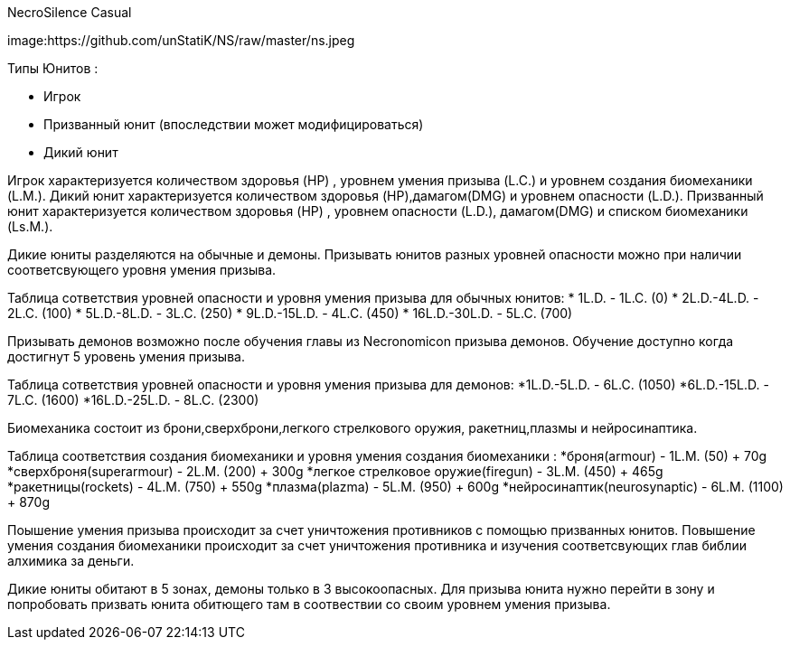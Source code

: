 NecroSilence Casual

image:https://github.com/unStatiK/NS/raw/master/ns.jpeg
 

Типы Юнитов :

* Игрок 
* Призванный юнит (впоследствии может модифицироваться) 
* Дикий юнит 

Игрок характеризуется количеством здоровья (HP) , уровнем умения призыва (L.C.) и уровнем создания биомеханики (L.M.). Дикий юнит характеризуется количеством здоровья (HP),дамагом(DMG) и уровнем опасности (L.D.). Призванный юнит 
характеризуется количеством здоровья (HP) , уровнем опасности (L.D.), дамагом(DMG) и списком биомеханики (Ls.M.).

Дикие юниты разделяются на обычные и демоны. Призывать юнитов разных уровней опасности можно при наличии соответсвующего уровня умения призыва.

Таблица сответствия уровней опасности и уровня умения призыва для обычных юнитов:
* 1L.D. - 1L.C. (0) 
* 2L.D.-4L.D. - 2L.C. (100)  
* 5L.D.-8L.D. - 3L.C. (250) 
* 9L.D.-15L.D. - 4L.C. (450) 
* 16L.D.-30L.D. - 5L.C. (700) 

Призывать демонов возможно после обучения главы из Necronomicon призыва демонов. Обучение доступно когда достигнут 5 уровень умения призыва.

Таблица сответствия уровней опасности и уровня умения призыва для демонов:
*1L.D.-5L.D. - 6L.C. (1050) 
*6L.D.-15L.D. - 7L.C. (1600) 
*16L.D.-25L.D. - 8L.C. (2300) 

Биомеханика состоит из брони,сверхброни,легкого стрелкового оружия, ракетниц,плазмы и нейросинаптика.

Таблица соответствия создания биомеханики и уровня умения создания биомеханики :
*броня(armour) - 1L.M. (50) + 70g 
*сверхброня(superarmour) - 2L.M. (200) + 300g 
*легкое стрелковое оружие(firegun) - 3L.M. (450) + 465g 
*ракетницы(rockets) - 4L.M. (750) + 550g 
*плазма(plazma) - 5L.M. (950) + 600g 
*нейросинаптик(neurosynaptic) - 6L.M. (1100) + 870g 

Поышение умения призыва происходит за счет уничтожения противников с помощью призванных юнитов. Повышение умения создания биомеханики происходит за счет уничтожения противника и изучения соответсвующих глав библии алхимика за 
деньги.

Дикие юниты обитают в 5 зонах, демоны только в 3 высокоопасных. Для призыва юнита нужно перейти в зону и попробовать призвать юнита обитющего там в соотвествии со своим уровнем умения призыва.
